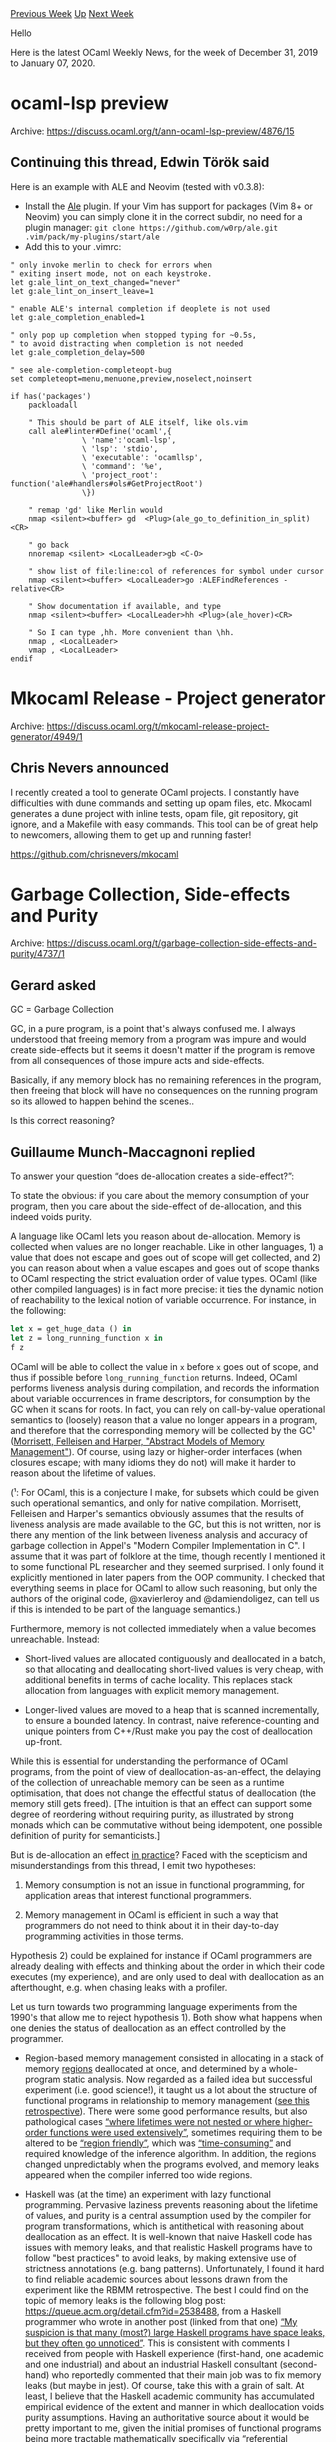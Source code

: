 #+OPTIONS: ^:nil
#+OPTIONS: html-postamble:nil
#+OPTIONS: num:nil
#+OPTIONS: toc:nil
#+OPTIONS: author:nil
#+HTML_HEAD: <style type="text/css">#table-of-contents h2 { display: none } .title { display: none } .authorname { text-align: right }</style>
#+HTML_HEAD: <style type="text/css">.outline-2 {border-top: 1px solid black;}</style>
#+TITLE: OCaml Weekly News
[[http://alan.petitepomme.net/cwn/2019.12.31.html][Previous Week]] [[http://alan.petitepomme.net/cwn/index.html][Up]] [[http://alan.petitepomme.net/cwn/2020.01.14.html][Next Week]]

Hello

Here is the latest OCaml Weekly News, for the week of December 31, 2019 to January 07, 2020.

#+TOC: headlines 1


* ocaml-lsp preview
:PROPERTIES:
:CUSTOM_ID: 1
:END:
Archive: https://discuss.ocaml.org/t/ann-ocaml-lsp-preview/4876/15

** Continuing this thread, Edwin Török said


   Here is an example with ALE and Neovim (tested with v0.3.8):
   - Install the [[https://github.com/dense-analysis/ale][Ale]] plugin. If your Vim has support for packages (Vim 8+ or Neovim) you can simply clone it in the correct subdir, no need for a plugin manager: ~git clone https://github.com/w0rp/ale.git .vim/pack/my-plugins/start/ale~
   - Add this to your .vimrc:

#+begin_example
   " only invoke merlin to check for errors when
   " exiting insert mode, not on each keystroke.
   let g:ale_lint_on_text_changed="never"
   let g:ale_lint_on_insert_leave=1

   " enable ALE's internal completion if deoplete is not used
   let g:ale_completion_enabled=1

   " only pop up completion when stopped typing for ~0.5s,
   " to avoid distracting when completion is not needed
   let g:ale_completion_delay=500

   " see ale-completion-completeopt-bug
   set completeopt=menu,menuone,preview,noselect,noinsert

   if has('packages')
       packloadall

       " This should be part of ALE itself, like ols.vim
       call ale#linter#Define('ocaml',{
                   \ 'name':'ocaml-lsp',
                   \ 'lsp': 'stdio',
                   \ 'executable': 'ocamllsp',
                   \ 'command': '%e',
                   \ 'project_root': function('ale#handlers#ols#GetProjectRoot')
                   \})

       " remap 'gd' like Merlin would
       nmap <silent><buffer> gd  <Plug>(ale_go_to_definition_in_split)<CR>

       " go back
       nnoremap <silent> <LocalLeader>gb <C-O>

       " show list of file:line:col of references for symbol under cursor
       nmap <silent><buffer> <LocalLeader>go :ALEFindReferences -relative<CR>

       " Show documentation if available, and type
       nmap <silent><buffer> <LocalLeader>hh <Plug>(ale_hover)<CR>

       " So I can type ,hh. More convenient than \hh.
       nmap , <LocalLeader>
       vmap , <LocalLeader>
   endif
#+end_example
      



* Mkocaml Release - Project generator
:PROPERTIES:
:CUSTOM_ID: 2
:END:
Archive: https://discuss.ocaml.org/t/mkocaml-release-project-generator/4949/1

** Chris Nevers announced


I recently created a tool to generate OCaml projects. I constantly have difficulties with dune commands and setting up opam files, etc. Mkocaml generates a dune project with inline tests, opam file, git repository, git ignore, and a
Makefile with easy commands. This tool can be of great help to newcomers, allowing them to get up and running faster!

https://github.com/chrisnevers/mkocaml
      



* Garbage Collection, Side-effects and Purity
:PROPERTIES:
:CUSTOM_ID: 3
:END:
Archive: https://discuss.ocaml.org/t/garbage-collection-side-effects-and-purity/4737/1

** Gerard asked


GC = Garbage Collection

GC, in a pure program, is a point that's always confused me. I always understood that freeing memory from a program was impure and would create side-effects but it seems it doesn't matter if the program is remove from all consequences of those impure acts and side-effects.

Basically, if any memory block has no remaining references in the program, then freeing that block will have no consequences on the running program so its allowed to happen behind the scenes..

Is this correct reasoning?
      

** Guillaume Munch-Maccagnoni replied


 To answer your question “does de-allocation creates a side-effect?”:

 To state the obvious: if you care about the memory consumption of your program, then you care about the side-effect of de-allocation, and this indeed voids purity.

 A language like OCaml lets you reason about de-allocation. Memory is collected when values are no longer reachable. Like in other languages, 1) a value that does not escape and goes out of scope will get collected, and 2) you can reason about when a value escapes and goes out of scope thanks to OCaml respecting the strict evaluation order of value types. OCaml (like other compiled languages) is in fact more precise: it ties the dynamic notion of reachability to the lexical notion of variable occurrence. For instance, in the following:

#+begin_src ocaml
 let x = get_huge_data () in
 let z = long_running_function x in
 f z
#+end_src

 OCaml will be able to collect the value in ~x~ before ~x~ goes out of scope, and thus if possible before ~long_running_function~ returns. Indeed, OCaml performs liveness analysis during compilation, and records the information about variable occurrences in frame descriptors, for consumption by the GC when it scans for roots. In fact, you can rely on call-by-value operational semantics to (loosely) reason that a value no longer appears in a program, and therefore that the corresponding memory will be collected by the GC¹ ([[https://dash.harvard.edu/handle/1/3293156][Morrisett, Felleisen and Harper, "Abstract Models of Memory Management"]]). Of course, using lazy or higher-order interfaces (when closures escape; with many idioms they do not) will make it harder to reason about the lifetime of values.

 (¹: For OCaml, this is a conjecture I make, for subsets which could be given such operational semantics, and only for native compilation. Morrisett, Felleisen and Harper's semantics obviously assumes that the results of liveness analysis are made available to the GC, but this is not written, nor is there any mention of the link between liveness analysis and accuracy of garbage collection in Appel's "Modern Compiler Implementation in C". I assume that it was part of folklore at the time, though recently I mentioned it to some functional PL researcher and they seemed surprised. I only found it explicitly mentioned in later papers from the OOP community. I checked that everything seems in place for OCaml to allow such reasoning, but only the authors of the original code, @xavierleroy and @damiendoligez, can tell us if this is intended to be part of the language semantics.)

 Furthermore, memory is not collected immediately when a value becomes unreachable. Instead:

 - Short-lived values are allocated contiguously and deallocated in a batch, so that allocating and deallocating short-lived values is very cheap, with additional benefits in terms of cache locality. This replaces stack allocation from languages with explicit memory management.

 - Longer-lived values are moved to a heap that is scanned incrementally, to ensure a bounded latency. In contrast, naive reference-counting and unique pointers from C++/Rust make you pay the cost of deallocation up-front.

 While this is essential for understanding the performance of OCaml programs, from the point of view of deallocation-as-an-effect, the delaying of the collection of unreachable memory can be seen as a runtime optimisation, that does not change the effectful status of deallocation (the memory still gets freed). [The intuition is that an effect can support some degree of reordering without requiring purity, as illustrated by strong monads which can be commutative without being idempotent, one possible definition of purity for semanticists.]

 But is de-allocation an effect _in practice_? Faced with the scepticism and misunderstandings from this thread, I emit two hypotheses:

 1) Memory consumption is not an issue in functional programming, for application areas that interest functional programmers.

 2) Memory management in OCaml is efficient in such a way that programmers do not need to think about it in their day-to-day programming activities in those terms.

 Hypothesis 2) could be explained for instance if OCaml programmers are already dealing with effects and thinking about the order in which their code executes (my experience), and are only used to deal with deallocation as an afterthought, e.g. when chasing leaks with a profiler.

 Let us turn towards two programming language experiments from the 1990's that allow me to reject hypothesis 1). Both show what happens when one denies the status of deallocation as an effect controlled by the programmer.

 - Region-based memory management consisted in allocating in a stack of memory _regions_ deallocated at once, and determined by a whole-program static analysis. Now regarded as a failed idea but successful experiment (i.e. good science!), it taught us a lot about the structure of functional programs in relationship to memory management ([[https://link.springer.com/article/10.1023/B:LISP.0000029446.78563.a4][see this retrospective]]). There were some good performance results, but also pathological cases _“where lifetimes were not nested or where higher-order functions were used extensively”_, sometimes requiring them to be altered to be _“region friendly”_, which was _“time-consuming”_ and required knowledge of the inference algorithm. In addition, the regions changed unpredictably when the programs evolved, and memory leaks appeared when the compiler inferred too wide regions.

 - Haskell was (at the time) an experiment with lazy functional programming. Pervasive laziness prevents reasoning about the lifetime of values, and purity is a central assumption used by the compiler for program transformations, which is antithetical with reasoning about deallocation as an effect. It is well-known that naive Haskell code has issues with memory leaks, and that realistic Haskell programs have to follow "best practices" to avoid leaks, by making extensive use of strictness annotations (e.g. bang patterns). Unfortunately, I found it hard to find reliable academic sources about lessons drawn from the experiment like the RBMM retrospective. The best I could find on the topic of memory leaks is the following blog post: https://queue.acm.org/detail.cfm?id=2538488, from a Haskell programmer who wrote in another post (linked from that one) _“My suspicion is that many (most?) large Haskell programs have space leaks, but they often go unnoticed”_. This is consistent with comments I received from people with Haskell experience (first-hand, one academic and one industrial) and about an industrial Haskell consultant (second-hand) who reportedly commented that their main job was to fix memory leaks (but maybe in jest). Of course, take this with a grain of salt. At least, I believe that the Haskell academic community has accumulated empirical evidence of the extent and manner in which deallocation voids purity assumptions. Having an authoritative source about it would be pretty important to me, given the initial promises of functional programs being more tractable mathematically specifically via “referential transparency” and independence of execution order, whose theoretical justification already looks shaky to me from a semantic point of view. Some parts of the literature continues to promise far-reaching consequences of equational reasoning, without clear statements of limitation of the application domain. I have the impression that the Haskell which is practiced in the real world is very different from what you can read in some academic papers.

 The hypothesis that deallocation matters as an effect, and that ML makes it easy to program and reason about effects, seems to me a strong argument explaining OCaml's predictable and competitive performance.

 So, thank you for your healthy scepticism.
      

** Xavier Leroy replied


 Concerning the "don't scan local variables that are dead" trick:

 - Technically it is not "intended to be part of the language semantics" because the bytecode compiler (ocamlc) doesn't implement it, only the native-code compiler (ocamlopt).

 - As far as I remember, I reinvented this trick circa 1993, but it seems it was used earlier in the Lazy ML compiler by Augustsson and Johnsson. See Appel and Shao's paper "An Empirical and Analytic Study of Stack vs. Heap Cost for Languages with Closures", JFP, 1996, end of section 5.
      

** Guillaume Munch-Maccagnoni the asked


 TL;DR: the paper mentioned by @xavierleroy provides additional references regarding the importance of liveness analysis for GC, including a demonstration by Appel that this actually matters for space complexity (thanks!). I find that a link is still missing with an abstract semantics à la Morrisett, Felleisen & Harper. This seems important to me because more theoretical works about time & space complexity in the lambda-calculus seem to take for granted that garbage collection implements something like the latter (i.e., how does one specify and certify that a compiler is sound for space complexity?).
      

** Xavier Leroy replied


 See for example [[https://www.cs.princeton.edu/~appel/papers/safe-closure.pdf][Closure Conversion is Safe for Space]], by Zoe Paraskevopoulou and Andrew W. Appel, ICFP 2019.
      



* A Lightweight OCaml Webapp Tutorial (Using Opium, Caqti, and Tyxml)
:PROPERTIES:
:CUSTOM_ID: 4
:END:
Archive: https://discuss.ocaml.org/t/a-lightweight-ocaml-webapp-tutorial-using-opium-caqti-and-tyxml/4967/1

** Shon announced


The tutorial is [[https://shonfeder.gitlab.io/ocaml_webapp/][hosted on gitlab pages]], out of [[https://gitlab.com/anuragsoni/ocaml_webapp][this repository]].

I put this together in response to some requests for introductory material on the topic (here and on [[https://www.reddit.com/r/ocaml/][/r/ocaml]]. I don't have much expertise to offer in this area, but I had hacked together some simple servers based on Opium in the past few months, so it seemed like I should be able to memorialize some of what I learned for the benefit of others. I received some critical guidance by the Opium maintainers, rgrinberg and anuragsoni, and from other resources online (mentioned at the end of the tutorial).

Any feedback or improvements are welcome: this is my first time writing such lengthy instructional material, and I'm sure there's lots of room to make it better.
      



* Release of owl-symbolic 0.1.0
:PROPERTIES:
:CUSTOM_ID: 5
:END:
Archive: https://discuss.ocaml.org/t/announce-release-of-owl-symbolic-0-1-0/4930/2

** jrzhao42 announced


 The Owl tutorial book URL address is now changed to: https://ocaml.xyz/book/symbolic.html.
      



* Static lifetime
:PROPERTIES:
:CUSTOM_ID: 6
:END:
Archive: https://discuss.ocaml.org/t/static-lifetime/4908/19

** André asked and Guillaume Munch-Maccagnoni replied


 > Is it possible to “statically” allocate a value? By this I mean mark a value such that it gets ignored by the GC and lives until the program exits?

 This is indeed the purpose of Ancient, which comes with limitations and does not allow you to reclaim the memory until you exit the program. (I am curious to know how well it works with recent OCaml versions.)

 > it would be really interesting to learn whether Ocaml forbids blocks outside the heap.

 The OCaml runtime has two modes (chosen at compilation) for dealing with so-called "out-of-heap" pointers. In the legacy one that Chet remembers, the GC uses a page table when scanning to be able to tell which pointers it possesses. In the "no-naked-pointers" mode devised more recently for efficiency reasons, the page table is replaced by looking at the colour in the header of the dereferenced value. Out-of-heap values must be preceded by a header with colour black. The no-naked-pointer mode is more restricted, because once a static value is referenced, it can no longer be deallocated, as you never know whether it is still reachable by the GC. This should be enough to support Ancient.

 > One should verify such intuitions experimentally, before trying to fix them, but I’m not familiar with what OCaml profilers can do…

 Excluding large long-lived data from the GC is an old idea. Among recent developments, Nguyen et al. [1] distinguish a "control path" (where the generational hypothesis is assumed to hold) from a "data path" (where values are assumed to follow an "epochal" behaviour (long-lived, similar lifetimes, benefit from locality), and are excluded from GC). They give as motivation so-called "big data" and as figures of pathological GC usage up to 50% of total runtime. I remember reading similar figures from blog posts about large data sets in OCaml. In reality this indeed depends on knobs you can turn on your GC that can result in increased peak memory usage among others. (Assuming infinite available memory, it is even possible to let the GC share drop to 0%.)

 @ppedrot reported to me that in a recent experiment with Coq, using an Ancient-like trick to exclude some large, long-lived and rarely-accessed values from being scanned (namely serialising them into bigarrays), they saw an 8% performance improvement across the board in benchmarks.

 Multicore, if I understood correctly, aims to support only the no-naked-pointer mode, and I am not sure what the page table will become. Coq currently does some out-of-heap allocation in the VM, and has been adapted to be compatible with the no-naked-pointer mode by wrapping out-of-heap pointers into custom blocks. For scanning its custom stack (which mixes in-heap and out-of-heap values), Coq sets up a custom root-scanning function (`caml_scan_roots_hook`), which still relies on the page table.

 Note that having to wrap out-of-heap pointers in custom blocks is (much!) less expressive: for instance with Ancient you can call `List.filter` on a statically-allocated list (and correctly get a GC-allocated list of statically-allocated values). With custom blocks you cannot mix in-heap and out-of-heap values in this way.

 For a type system to deal with "statically" allocated values, have a look at Rust, which: 1) prevents cycles of reference-counting schemes thanks to uniqueness, 2) can treat GC roots as resources to deal with backpointers at the leaves of the value (cf. the interoperability with SpiderMonkey's GC in Servo). A point of view that I like is that tracing GCs and static allocation differ fundamentally by how they traverse values for collection: traversing live values for the first one, and traversing values at the moment of their death for the other. This gives them distinct advantages and drawbacks so one can see them as complementary. (See notably [2,3].) Static allocation is interesting for performance in some aspects (no tracing, no read-write barrier, reusability of memory cells, avoids calling the GC at inappropriate times), but I find it even more interesting for interoperability (e.g. exchanging values freely with C or Rust, or [[https://discuss.ocaml.org/t/using-a-bigarray-as-a-shared-memory-for-parallel-programming/4841/19][applications from that other thread]]). It is natural to want to mix them in a language.

 As far as I understand, developing the runtime capabilities for OCaml to deal with out-of-heap pointers without resorting to an expensive page table is an engineering problem, not a fundamental one. If anyone is interested in this, please contact me.

 [1] Nguyen et al., [[https://www.usenix.org/system/files/conference/osdi16/osdi16-nguyen.pdf][Yak : A High-Performance Big-Data-Friendly Garbage Collector]], 2016

 [2] Bacon, Cheng and Rajan, [[http://citeseerx.ist.psu.edu/viewdoc/download?doi=10.1.1.439.1202&rep=rep1&type=pdf][A Unified Theory of Garbage Collection]], 2004

 [3] Shahriyar, Blackburn and Frampton, [[https://dl.acm.org/citation.cfm?doid=2258996.2259008][Down for the Count? Getting Reference Counting Back in the Ring]], 2012
      

** UnixJunkie also replied


 If you can store your long-leaved data into a bigarray, I think you would reach the effect that you were looking for (no more GC scanning of this data).

 This was once advised to me by Oleg, for some performance-critical section of some code.
      



* Old CWN
:PROPERTIES:
:UNNUMBERED: t
:END:

If you happen to miss a CWN, you can [[mailto:alan.schmitt@polytechnique.org][send me a message]] and I'll mail it to you, or go take a look at [[http://alan.petitepomme.net/cwn/][the archive]] or the [[http://alan.petitepomme.net/cwn/cwn.rss][RSS feed of the archives]].

If you also wish to receive it every week by mail, you may subscribe [[http://lists.idyll.org/listinfo/caml-news-weekly/][online]].

#+BEGIN_authorname
[[http://alan.petitepomme.net/][Alan Schmitt]]
#+END_authorname
